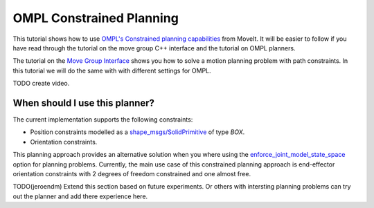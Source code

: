 OMPL Constrained Planning
=========================

This tutorial shows how to use `OMPL's Constrained planning capabilities <http://ompl.kavrakilab.org/constrainedPlanning.html>`_ from MoveIt. It will be easier to follow if you have read through the tutorial on the move group C++ interface and the tutorial on OMPL planners.

The tutorial on the `Move Group Interface <../move_group_interface/move_group_interface_tutorial.html>`_ shows you how to solve a motion planning problem with path constraints. In this tutorial we will do the same with with different settings for OMPL.

TODO create video.

When should I use this planner?
^^^^^^^^^^^^^^^^^^^^^^^^^^^^^^^^^^^^^^^^^^^
The current implementation supports the following constraints:

* Position constraints modelled as a `shape_msgs/SolidPrimitive <http://docs.ros.org/latest/api/shape_msgs/html/msg/SolidPrimitive.html>`_ of type `BOX`.
* Orientation constraints.

This planning approach provides an alternative solution when you where using the `enforce_joint_model_state_space <../ompl_interface/ompl_interface_tutorial.html#enforce-planning-in-joint-space>`_ option for planning problems. Currently, the main use case of this constrained planning approach is end-effector orientation constraints with 2 degrees of freedom constrained and one almost free.

TODO(jeroendm) Extend this section based on future experiments. Or others with intersting planning problems can try out the planner and add there experience here.

.. tutorial-formatter:: ./src/ompl_constrained_planning.cpp

